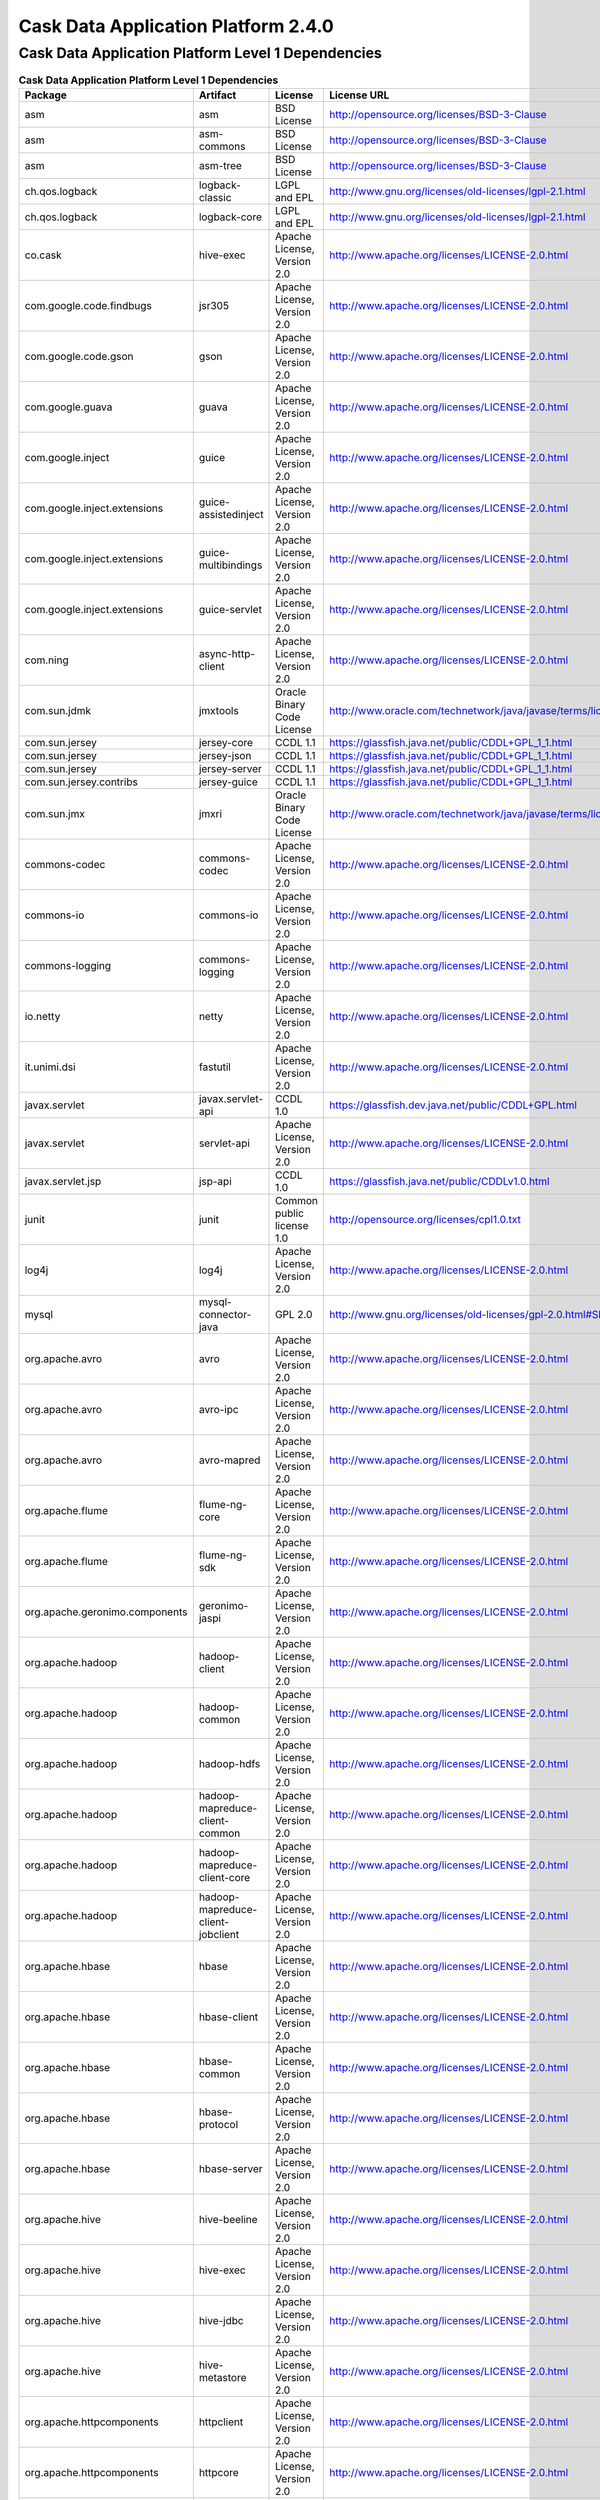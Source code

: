 .. :author: Cask, Inc.
   :version: 2.4.0

============================================
Cask Data Application Platform 2.4.0
============================================

Cask Data Application Platform Level 1 Dependencies
---------------------------------------------------

.. rst2pdf: PageBreak
.. rst2pdf: .. contents::

.. rst2pdf: build ../../../developer-guide/licenses-pdf/
.. rst2pdf: config ../../../developer-guide/source/_templates/pdf-config
.. rst2pdf: stylesheets ../../../developer-guide/source/_templates/pdf-stylesheet

.. csv-table:: **Cask Data Application Platform Level 1 Dependencies**
   :header: "Package","Artifact","License","License URL"
   :widths: 20, 20, 20, 40

   "asm","asm","BSD License","http://opensource.org/licenses/BSD-3-Clause"
   "asm","asm-commons","BSD License","http://opensource.org/licenses/BSD-3-Clause"
   "asm","asm-tree","BSD License","http://opensource.org/licenses/BSD-3-Clause"
   "ch.qos.logback","logback-classic","LGPL and EPL","http://www.gnu.org/licenses/old-licenses/lgpl-2.1.html"
   "ch.qos.logback","logback-core","LGPL and EPL","http://www.gnu.org/licenses/old-licenses/lgpl-2.1.html"
   "co.cask","hive-exec","Apache License, Version 2.0","http://www.apache.org/licenses/LICENSE-2.0.html"
   "com.google.code.findbugs","jsr305","Apache License, Version 2.0","http://www.apache.org/licenses/LICENSE-2.0.html"
   "com.google.code.gson","gson","Apache License, Version 2.0","http://www.apache.org/licenses/LICENSE-2.0.html"
   "com.google.guava","guava","Apache License, Version 2.0","http://www.apache.org/licenses/LICENSE-2.0.html"
   "com.google.inject","guice","Apache License, Version 2.0","http://www.apache.org/licenses/LICENSE-2.0.html"
   "com.google.inject.extensions","guice-assistedinject","Apache License, Version 2.0","http://www.apache.org/licenses/LICENSE-2.0.html"
   "com.google.inject.extensions","guice-multibindings","Apache License, Version 2.0","http://www.apache.org/licenses/LICENSE-2.0.html"
   "com.google.inject.extensions","guice-servlet","Apache License, Version 2.0","http://www.apache.org/licenses/LICENSE-2.0.html"
   "com.ning","async-http-client","Apache License, Version 2.0","http://www.apache.org/licenses/LICENSE-2.0.html"
   "com.sun.jdmk","jmxtools","Oracle Binary Code License","http://www.oracle.com/technetwork/java/javase/terms/license/index.html"
   "com.sun.jersey","jersey-core","CCDL 1.1","https://glassfish.java.net/public/CDDL+GPL_1_1.html"
   "com.sun.jersey","jersey-json","CCDL 1.1","https://glassfish.java.net/public/CDDL+GPL_1_1.html"
   "com.sun.jersey","jersey-server","CCDL 1.1","https://glassfish.java.net/public/CDDL+GPL_1_1.html"
   "com.sun.jersey.contribs","jersey-guice","CCDL 1.1","https://glassfish.java.net/public/CDDL+GPL_1_1.html"
   "com.sun.jmx","jmxri","Oracle Binary Code License","http://www.oracle.com/technetwork/java/javase/terms/license/index.html"
   "commons-codec","commons-codec","Apache License, Version 2.0","http://www.apache.org/licenses/LICENSE-2.0.html"
   "commons-io","commons-io","Apache License, Version 2.0","http://www.apache.org/licenses/LICENSE-2.0.html"
   "commons-logging","commons-logging","Apache License, Version 2.0","http://www.apache.org/licenses/LICENSE-2.0.html"
   "io.netty","netty","Apache License, Version 2.0","http://www.apache.org/licenses/LICENSE-2.0.html"
   "it.unimi.dsi","fastutil","Apache License, Version 2.0","http://www.apache.org/licenses/LICENSE-2.0.html"
   "javax.servlet","javax.servlet-api","CCDL 1.0","https://glassfish.dev.java.net/public/CDDL+GPL.html"
   "javax.servlet","servlet-api","Apache License, Version 2.0","http://www.apache.org/licenses/LICENSE-2.0.html"
   "javax.servlet.jsp","jsp-api","CCDL 1.0","https://glassfish.java.net/public/CDDLv1.0.html"
   "junit","junit","Common public license 1.0","http://opensource.org/licenses/cpl1.0.txt"
   "log4j","log4j","Apache License, Version 2.0","http://www.apache.org/licenses/LICENSE-2.0.html"
   "mysql","mysql-connector-java","GPL 2.0","http://www.gnu.org/licenses/old-licenses/gpl-2.0.html#SEC1"
   "org.apache.avro","avro","Apache License, Version 2.0","http://www.apache.org/licenses/LICENSE-2.0.html"
   "org.apache.avro","avro-ipc","Apache License, Version 2.0","http://www.apache.org/licenses/LICENSE-2.0.html"
   "org.apache.avro","avro-mapred","Apache License, Version 2.0","http://www.apache.org/licenses/LICENSE-2.0.html"
   "org.apache.flume","flume-ng-core","Apache License, Version 2.0","http://www.apache.org/licenses/LICENSE-2.0.html"
   "org.apache.flume","flume-ng-sdk","Apache License, Version 2.0","http://www.apache.org/licenses/LICENSE-2.0.html"
   "org.apache.geronimo.components","geronimo-jaspi","Apache License, Version 2.0","http://www.apache.org/licenses/LICENSE-2.0.html"
   "org.apache.hadoop","hadoop-client","Apache License, Version 2.0","http://www.apache.org/licenses/LICENSE-2.0.html"
   "org.apache.hadoop","hadoop-common","Apache License, Version 2.0","http://www.apache.org/licenses/LICENSE-2.0.html"
   "org.apache.hadoop","hadoop-hdfs","Apache License, Version 2.0","http://www.apache.org/licenses/LICENSE-2.0.html"
   "org.apache.hadoop","hadoop-mapreduce-client-common","Apache License, Version 2.0","http://www.apache.org/licenses/LICENSE-2.0.html"
   "org.apache.hadoop","hadoop-mapreduce-client-core","Apache License, Version 2.0","http://www.apache.org/licenses/LICENSE-2.0.html"
   "org.apache.hadoop","hadoop-mapreduce-client-jobclient","Apache License, Version 2.0","http://www.apache.org/licenses/LICENSE-2.0.html"
   "org.apache.hbase","hbase","Apache License, Version 2.0","http://www.apache.org/licenses/LICENSE-2.0.html"
   "org.apache.hbase","hbase-client","Apache License, Version 2.0","http://www.apache.org/licenses/LICENSE-2.0.html"
   "org.apache.hbase","hbase-common","Apache License, Version 2.0","http://www.apache.org/licenses/LICENSE-2.0.html"
   "org.apache.hbase","hbase-protocol","Apache License, Version 2.0","http://www.apache.org/licenses/LICENSE-2.0.html"
   "org.apache.hbase","hbase-server","Apache License, Version 2.0","http://www.apache.org/licenses/LICENSE-2.0.html"
   "org.apache.hive","hive-beeline","Apache License, Version 2.0","http://www.apache.org/licenses/LICENSE-2.0.html"
   "org.apache.hive","hive-exec","Apache License, Version 2.0","http://www.apache.org/licenses/LICENSE-2.0.html"
   "org.apache.hive","hive-jdbc","Apache License, Version 2.0","http://www.apache.org/licenses/LICENSE-2.0.html"
   "org.apache.hive","hive-metastore","Apache License, Version 2.0","http://www.apache.org/licenses/LICENSE-2.0.html"
   "org.apache.httpcomponents","httpclient","Apache License, Version 2.0","http://www.apache.org/licenses/LICENSE-2.0.html"
   "org.apache.httpcomponents","httpcore","Apache License, Version 2.0","http://www.apache.org/licenses/LICENSE-2.0.html"
   "org.apache.kafka","kafka_2.10","Apache License, Version 2.0","http://www.apache.org/licenses/LICENSE-2.0.html"
   "org.apache.shiro","shiro-core","Apache License, Version 2.0","http://www.apache.org/licenses/LICENSE-2.0.html"
   "org.apache.shiro","shiro-guice","Apache License, Version 2.0","http://www.apache.org/licenses/LICENSE-2.0.html"
   "org.apache.thrift","libthrift","Apache License, Version 2.0","http://www.apache.org/licenses/LICENSE-2.0.html"
   "org.apache.twill","twill-common","Apache License, Version 2.0","http://www.apache.org/licenses/LICENSE-2.0.html"
   "org.apache.twill","twill-core","Apache License, Version 2.0","http://www.apache.org/licenses/LICENSE-2.0.html"
   "org.apache.twill","twill-discovery-api","Apache License, Version 2.0","http://www.apache.org/licenses/LICENSE-2.0.html"
   "org.apache.twill","twill-discovery-core","Apache License, Version 2.0","http://www.apache.org/licenses/LICENSE-2.0.html"
   "org.apache.twill","twill-yarn","Apache License, Version 2.0","http://www.apache.org/licenses/LICENSE-2.0.html"
   "org.apache.twill","twill-zookeeper","Apache License, Version 2.0","http://www.apache.org/licenses/LICENSE-2.0.html"
   "org.apache.velocity","velocity","Apache License, Version 2.0","http://www.apache.org/licenses/LICENSE-2.0.html"
   "org.apache.zookeeper","zookeeper","Apache License, Version 2.0","http://www.apache.org/licenses/LICENSE-2.0.html"
   "org.codehaus.groovy","groovy-all","Apache License, Version 2.0","http://www.apache.org/licenses/LICENSE-2.0.html"
   "org.eclipse.jetty","jetty-jaspi","Eclipse Public License Version 1.0 + AL, V2","http://www.eclipse.org/legal/epl-v10.html"
   "org.eclipse.jetty","jetty-plus","Eclipse Public License Version 1.0 + AL, V2","http://www.eclipse.org/legal/epl-v10.html"
   "org.eclipse.jetty","jetty-security","Eclipse Public License Version 1.0 + AL, V2","http://www.eclipse.org/legal/epl-v10.html"
   "org.eclipse.jetty","jetty-server","Eclipse Public License Version 1.0 + AL, V2","http://www.eclipse.org/legal/epl-v10.html"
   "org.eclipse.jetty","jetty-util","Apache License, Version 2.0","http://www.apache.org/licenses/LICENSE-2.0.html"
   "org.iq80.leveldb","leveldb","Apache License, Version 2.0","http://www.apache.org/licenses/LICENSE-2.0.html"
   "org.jboss.netty","netty","Apache License, Version 2.0","http://www.apache.org/licenses/LICENSE-2.0.html"
   "org.jboss.resteasy","resteasy-guice","Apache License, Version 2.0","http://www.apache.org/licenses/LICENSE-2.0.html"
   "org.jboss.resteasy","resteasy-servlet-initializer","Apache License, Version 2.0","http://www.apache.org/licenses/LICENSE-2.0.html"
   "org.jruby","jruby-complete","Common public license 1.0","http://opensource.org/licenses/cpl1.0.txt"
   "org.mortbay.jetty","jetty","Apache License, Version 2.0","http://www.apache.org/licenses/LICENSE-2.0.html"
   "org.mortbay.jetty","jetty-management","Apache License, Version 2.0","http://www.apache.org/licenses/LICENSE-2.0.html"
   "org.mortbay.jetty","jetty-sslengine","Apache License, Version 2.0","http://www.apache.org/licenses/LICENSE-2.0.html"
   "org.mortbay.jetty","jetty-util","Apache License, Version 2.0","http://www.apache.org/licenses/LICENSE-2.0.html"
   "org.mortbay.jetty","jsp-2.1","CCDL 1.0","https://glassfish.java.net/public/CDDLv1.0.html"
   "org.mortbay.jetty","jsp-api-2.1","CCDL 1.0","https://glassfish.java.net/public/CDDLv1.0.html"
   "org.mortbay.jetty","servlet-api","Apache License, Version 2.0","http://www.apache.org/licenses/LICENSE-2.0.html"
   "org.mortbay.jetty","servlet-api-2.5","Apache License, Version 2.0","http://www.apache.org/licenses/LICENSE-2.0.html"
   "org.ow2.asm","asm-all","BSD License","http://opensource.org/licenses/BSD-3-Clause"
   "org.quartz-scheduler","quartz","Apache License, Version 2.0","http://www.apache.org/licenses/LICENSE-2.0.html"
   "org.quartz-scheduler","quartz-jobs","Apache License, Version 2.0","http://www.apache.org/licenses/LICENSE-2.0.html"
   "org.slf4j","slf4j-api","MIT license","http://www.slf4j.org/license.html"
   "org.slf4j","slf4j-log4j12","MIT license","http://www.slf4j.org/license.html"
   "org.slf4j","slf4j-simple","MIT license","http://www.slf4j.org/license.html"
   "tomcat","jasper-compiler","Apache License, Version 2.0","http://www.apache.org/licenses/LICENSE-2.0.html"
   "tomcat","jasper-runtime","Apache License, Version 2.0","http://www.apache.org/licenses/LICENSE-2.0.html"
